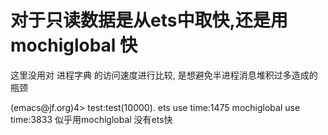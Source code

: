 * 对于只读数据是从ets中取快,还是用mochiglobal 快
这里没用对 进程字典 的访问速度进行比较, 是想避免半进程消息堆积过多造成的瓶颈

(emacs@jf.org)4> test:test(10000).
ets use time:1475
mochiglobal use time:3833
似乎用mochiglobal 没有ets快
